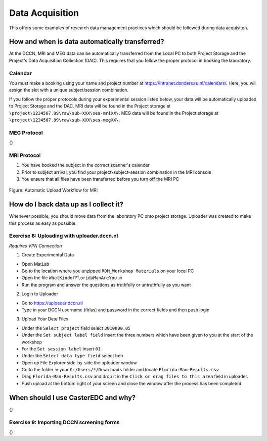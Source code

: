 
Data Acquisition
****************

This offers some examples of research data management practices which should be followed during data acquisiton.

How and when is data automatically transferred?
===============================================

At the DCCN, MRI and MEG data can be automatically transferred from the Local PC to both Project Storage and the Project's Data Acquisition Collection (DAC). 
This requires that you follow the proper protocol in booking the laboratory. 

Calendar
--------

You must make a booking using your name and project number at https://intranet.donders.ru.nl/calendars/. 
Here, you will assign the slot with a unique subject/session combination. 

If you follow the proper protocols during your experimental session listed below, your data will be automatically uploaded to Project Storage and the DAC. 
MRI data will be found in the Project storage at ``\project\1234567.89\raw\sub-XXX\ses-mriXX\``.
MEG data will be found in the Project storage at ``\project\1234567.89\raw\sub-XXX\ses-megXX\``.

MEG Protocol
------------

{}

MRI Protocol
------------

1. You have booked the subject in the correct scanner's calender
2. Prior to subject arrival, you find your project-subject-session combination in the MRI console
3. You ensure that all files have been transferred before you turn off the MRI PC

.. figure:: images/automatic_transfer_MRI.png
    :figwidth: 100%
    :align: center

    Figure: Automatic Upload Workflow for MRI

How do I back data up as I collect it?
======================================

Whenever possible, you should move data from the laboratory PC onto project storage. 
Uploader was created to make this process as easy as possible. 

Exercise 8: Uploading with uploader.dccn.nl
-------------------------------------------

*Requires VPN Connection*

1. Create Experimental Data

* Open MatLab
* Go to the location where you unzipped ``RDM_Workshop Materials`` on your local PC
* Open the file ``WhatKindofFloridaManAreYou.m``
* Run the program and answer the questions as truthfully or untruthfully as you want

2. Login to Uploader

* Go to https://uploader.dccn.nl
* Type in your DCCN username (firlas) and password in the correct fields and then push login

3. Upload Your Data Files

* Under the ``Select project`` field select ``3010000.05``
* Under the ``Set subject label field`` insert the three numbers which have been given to you at the start of the workshop
* For the ``Set session label`` insert ``01``
* Under the ``Select data type field`` select ``beh``
* Open up File Explorer side-by-side the uploader window
* Go to the folder in your ``C:/Users/*/Downloads`` folder and locate ``Florida-Man-Results.csv``
* Drag ``Florida-Man-Results.csv`` and drop it in the ``Click or drag files to this area`` field in uploader.
* Push upload at the bottom right of your screen and close the window after the process has been completed


When should I use CasterEDC and why?
====================================

{}

Exercise 9: Importing DCCN screening forms
------------------------------------------

{}
